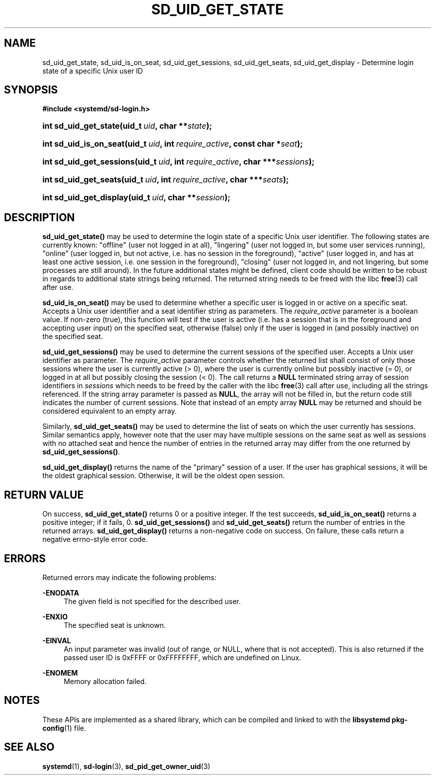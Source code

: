 '\" t
.TH "SD_UID_GET_STATE" "3" "" "systemd 241" "sd_uid_get_state"
.\" -----------------------------------------------------------------
.\" * Define some portability stuff
.\" -----------------------------------------------------------------
.\" ~~~~~~~~~~~~~~~~~~~~~~~~~~~~~~~~~~~~~~~~~~~~~~~~~~~~~~~~~~~~~~~~~
.\" http://bugs.debian.org/507673
.\" http://lists.gnu.org/archive/html/groff/2009-02/msg00013.html
.\" ~~~~~~~~~~~~~~~~~~~~~~~~~~~~~~~~~~~~~~~~~~~~~~~~~~~~~~~~~~~~~~~~~
.ie \n(.g .ds Aq \(aq
.el       .ds Aq '
.\" -----------------------------------------------------------------
.\" * set default formatting
.\" -----------------------------------------------------------------
.\" disable hyphenation
.nh
.\" disable justification (adjust text to left margin only)
.ad l
.\" -----------------------------------------------------------------
.\" * MAIN CONTENT STARTS HERE *
.\" -----------------------------------------------------------------
.SH "NAME"
sd_uid_get_state, sd_uid_is_on_seat, sd_uid_get_sessions, sd_uid_get_seats, sd_uid_get_display \- Determine login state of a specific Unix user ID
.SH "SYNOPSIS"
.sp
.ft B
.nf
#include <systemd/sd\-login\&.h>
.fi
.ft
.HP \w'int\ sd_uid_get_state('u
.BI "int sd_uid_get_state(uid_t\ " "uid" ", char\ **" "state" ");"
.HP \w'int\ sd_uid_is_on_seat('u
.BI "int sd_uid_is_on_seat(uid_t\ " "uid" ", int\ " "require_active" ", const\ char\ *" "seat" ");"
.HP \w'int\ sd_uid_get_sessions('u
.BI "int sd_uid_get_sessions(uid_t\ " "uid" ", int\ " "require_active" ", char\ ***" "sessions" ");"
.HP \w'int\ sd_uid_get_seats('u
.BI "int sd_uid_get_seats(uid_t\ " "uid" ", int\ " "require_active" ", char\ ***" "seats" ");"
.HP \w'int\ sd_uid_get_display('u
.BI "int sd_uid_get_display(uid_t\ " "uid" ", char\ **" "session" ");"
.SH "DESCRIPTION"
.PP
\fBsd_uid_get_state()\fR
may be used to determine the login state of a specific Unix user identifier\&. The following states are currently known:
"offline"
(user not logged in at all),
"lingering"
(user not logged in, but some user services running),
"online"
(user logged in, but not active, i\&.e\&. has no session in the foreground),
"active"
(user logged in, and has at least one active session, i\&.e\&. one session in the foreground),
"closing"
(user not logged in, and not lingering, but some processes are still around)\&. In the future additional states might be defined, client code should be written to be robust in regards to additional state strings being returned\&. The returned string needs to be freed with the libc
\fBfree\fR(3)
call after use\&.
.PP
\fBsd_uid_is_on_seat()\fR
may be used to determine whether a specific user is logged in or active on a specific seat\&. Accepts a Unix user identifier and a seat identifier string as parameters\&. The
\fIrequire_active\fR
parameter is a boolean value\&. If non\-zero (true), this function will test if the user is active (i\&.e\&. has a session that is in the foreground and accepting user input) on the specified seat, otherwise (false) only if the user is logged in (and possibly inactive) on the specified seat\&.
.PP
\fBsd_uid_get_sessions()\fR
may be used to determine the current sessions of the specified user\&. Accepts a Unix user identifier as parameter\&. The
\fIrequire_active\fR
parameter controls whether the returned list shall consist of only those sessions where the user is currently active (> 0), where the user is currently online but possibly inactive (= 0), or logged in at all but possibly closing the session (< 0)\&. The call returns a
\fBNULL\fR
terminated string array of session identifiers in
\fIsessions\fR
which needs to be freed by the caller with the libc
\fBfree\fR(3)
call after use, including all the strings referenced\&. If the string array parameter is passed as
\fBNULL\fR, the array will not be filled in, but the return code still indicates the number of current sessions\&. Note that instead of an empty array
\fBNULL\fR
may be returned and should be considered equivalent to an empty array\&.
.PP
Similarly,
\fBsd_uid_get_seats()\fR
may be used to determine the list of seats on which the user currently has sessions\&. Similar semantics apply, however note that the user may have multiple sessions on the same seat as well as sessions with no attached seat and hence the number of entries in the returned array may differ from the one returned by
\fBsd_uid_get_sessions()\fR\&.
.PP
\fBsd_uid_get_display()\fR
returns the name of the "primary" session of a user\&. If the user has graphical sessions, it will be the oldest graphical session\&. Otherwise, it will be the oldest open session\&.
.SH "RETURN VALUE"
.PP
On success,
\fBsd_uid_get_state()\fR
returns 0 or a positive integer\&. If the test succeeds,
\fBsd_uid_is_on_seat()\fR
returns a positive integer; if it fails, 0\&.
\fBsd_uid_get_sessions()\fR
and
\fBsd_uid_get_seats()\fR
return the number of entries in the returned arrays\&.
\fBsd_uid_get_display()\fR
returns a non\-negative code on success\&. On failure, these calls return a negative errno\-style error code\&.
.SH "ERRORS"
.PP
Returned errors may indicate the following problems:
.PP
\fB\-ENODATA\fR
.RS 4
The given field is not specified for the described user\&.
.RE
.PP
\fB\-ENXIO\fR
.RS 4
The specified seat is unknown\&.
.RE
.PP
\fB\-EINVAL\fR
.RS 4
An input parameter was invalid (out of range, or NULL, where that is not accepted)\&. This is also returned if the passed user ID is 0xFFFF or 0xFFFFFFFF, which are undefined on Linux\&.
.RE
.PP
\fB\-ENOMEM\fR
.RS 4
Memory allocation failed\&.
.RE
.SH "NOTES"
.PP
These APIs are implemented as a shared library, which can be compiled and linked to with the
\fBlibsystemd\fR\ \&\fBpkg-config\fR(1)
file\&.
.SH "SEE ALSO"
.PP
\fBsystemd\fR(1),
\fBsd-login\fR(3),
\fBsd_pid_get_owner_uid\fR(3)
